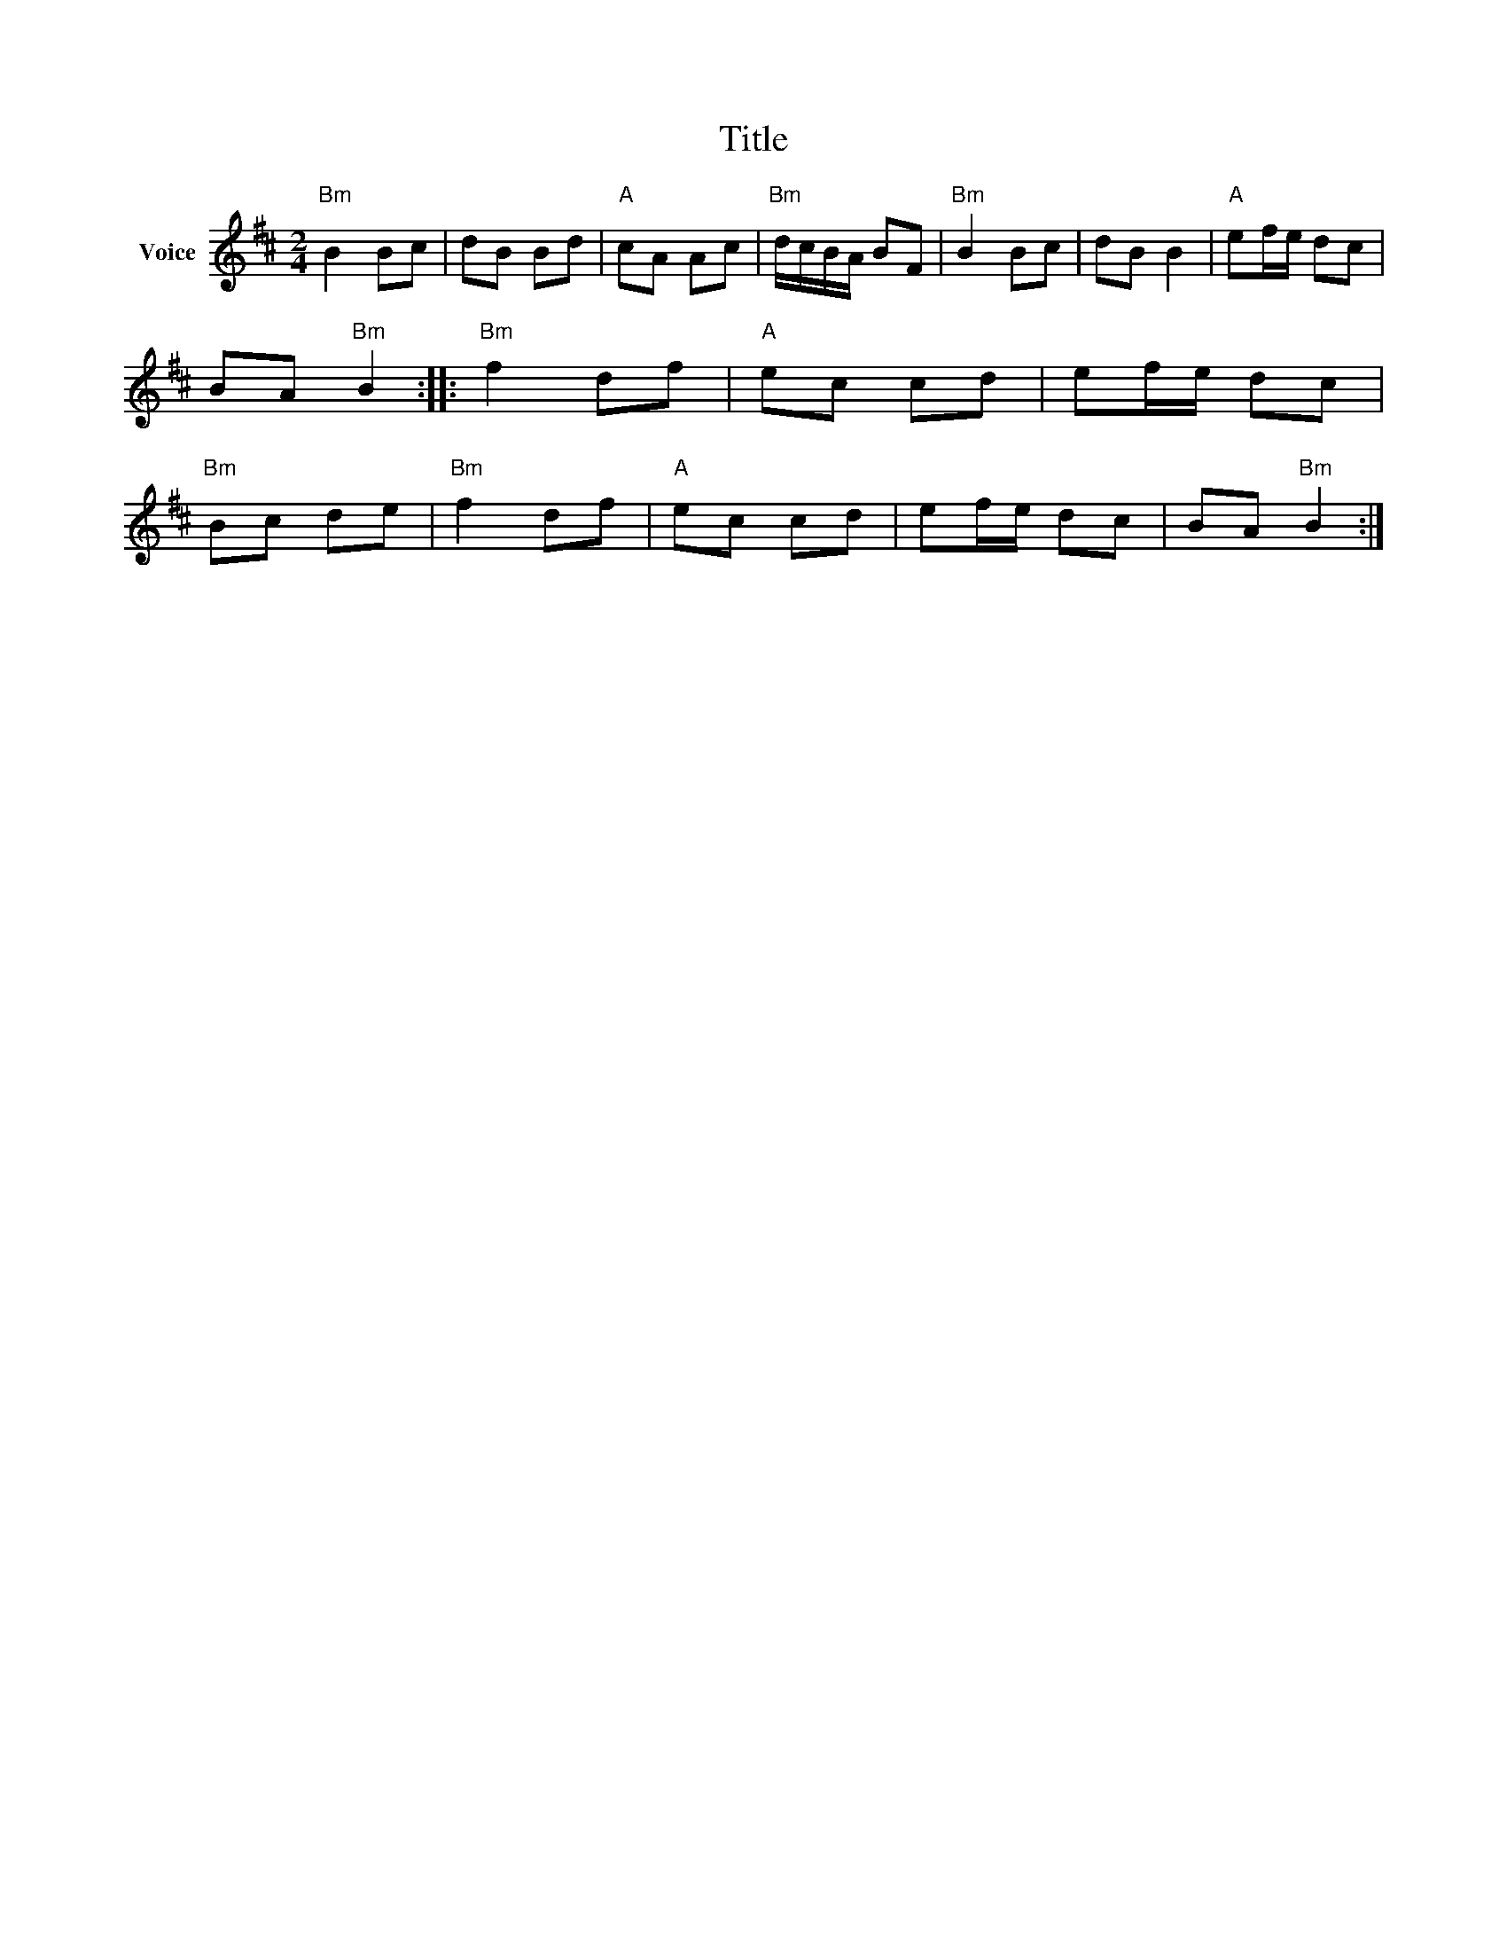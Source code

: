 X:1
T:Title
L:1/8
M:2/4
I:linebreak $
K:D
V:1 treble nm="Voice"
V:1
"Bm" B2 Bc | dB Bd |"A" cA Ac |"Bm" d/c/B/A/ BF |"Bm" B2 Bc | dB B2 |"A" ef/e/ dc | BA"Bm" B2 :: %8
"Bm" f2 df |"A" ec cd | ef/e/ dc |"Bm" Bc de |"Bm" f2 df |"A" ec cd | ef/e/ dc | BA"Bm" B2 :| %16
